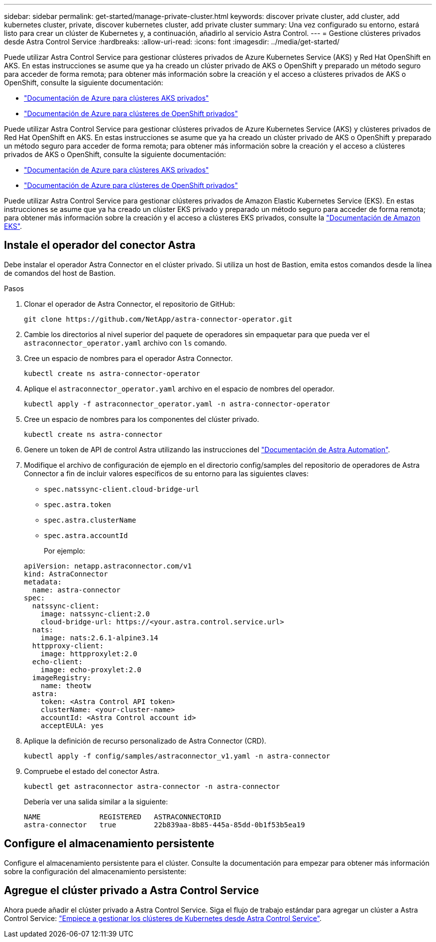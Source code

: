 ---
sidebar: sidebar 
permalink: get-started/manage-private-cluster.html 
keywords: discover private cluster, add cluster, add kubernetes cluster, private, discover kubernetes cluster, add private cluster 
summary: Una vez configurado su entorno, estará listo para crear un clúster de Kubernetes y, a continuación, añadirlo al servicio Astra Control. 
---
= Gestione clústeres privados desde Astra Control Service
:hardbreaks:
:allow-uri-read: 
:icons: font
:imagesdir: ../media/get-started/


[role="lead"]
Puede utilizar Astra Control Service para gestionar clústeres privados de Azure Kubernetes Service (AKS) y Red Hat OpenShift en AKS. En estas instrucciones se asume que ya ha creado un clúster privado de AKS o OpenShift y preparado un método seguro para acceder de forma remota; para obtener más información sobre la creación y el acceso a clústeres privados de AKS o OpenShift, consulte la siguiente documentación:

* https://docs.microsoft.com/azure/aks/private-clusters["Documentación de Azure para clústeres AKS privados"^]
* https://learn.microsoft.com/en-us/azure/openshift/howto-create-private-cluster-4x["Documentación de Azure para clústeres de OpenShift privados"^]


Puede utilizar Astra Control Service para gestionar clústeres privados de Azure Kubernetes Service (AKS) y clústeres privados de Red Hat OpenShift en AKS. En estas instrucciones se asume que ya ha creado un clúster privado de AKS o OpenShift y preparado un método seguro para acceder de forma remota; para obtener más información sobre la creación y el acceso a clústeres privados de AKS o OpenShift, consulte la siguiente documentación:

* https://docs.microsoft.com/azure/aks/private-clusters["Documentación de Azure para clústeres AKS privados"^]
* https://learn.microsoft.com/en-us/azure/openshift/howto-create-private-cluster-4x["Documentación de Azure para clústeres de OpenShift privados"^]


Puede utilizar Astra Control Service para gestionar clústeres privados de Amazon Elastic Kubernetes Service (EKS). En estas instrucciones se asume que ya ha creado un clúster EKS privado y preparado un método seguro para acceder de forma remota; para obtener más información sobre la creación y el acceso a clústeres EKS privados, consulte la https://docs.aws.amazon.com/eks/latest/userguide/private-clusters.html["Documentación de Amazon EKS"^].



== Instale el operador del conector Astra

Debe instalar el operador Astra Connector en el clúster privado. Si utiliza un host de Bastion, emita estos comandos desde la línea de comandos del host de Bastion.

.Pasos
. Clonar el operador de Astra Connector, el repositorio de GitHub:
+
[source, console]
----
git clone https://github.com/NetApp/astra-connector-operator.git
----
. Cambie los directorios al nivel superior del paquete de operadores sin empaquetar para que pueda ver el `astraconnector_operator.yaml` archivo con `ls` comando.
. Cree un espacio de nombres para el operador Astra Connector.
+
[source, console]
----
kubectl create ns astra-connector-operator
----
. Aplique el `astraconnector_operator.yaml` archivo en el espacio de nombres del operador.
+
[source, console]
----
kubectl apply -f astraconnector_operator.yaml -n astra-connector-operator
----
. Cree un espacio de nombres para los componentes del clúster privado.
+
[source, console]
----
kubectl create ns astra-connector
----
. Genere un token de API de control Astra utilizando las instrucciones del https://docs.netapp.com/us-en/astra-automation/get-started/get_api_token.html["Documentación de Astra Automation"^].
. Modifique el archivo de configuración de ejemplo en el directorio config/samples del repositorio de operadores de Astra Connector a fin de incluir valores específicos de su entorno para las siguientes claves:
+
** `spec.natssync-client.cloud-bridge-url`
** `spec.astra.token`
** `spec.astra.clusterName`
** `spec.astra.accountId`
+
Por ejemplo:

+
[listing]
----
apiVersion: netapp.astraconnector.com/v1
kind: AstraConnector
metadata:
  name: astra-connector
spec:
  natssync-client:
    image: natssync-client:2.0
    cloud-bridge-url: https://<your.astra.control.service.url>
  nats:
    image: nats:2.6.1-alpine3.14
  httpproxy-client:
    image: httpproxylet:2.0
  echo-client:
    image: echo-proxylet:2.0
  imageRegistry:
    name: theotw
  astra:
    token: <Astra Control API token>
    clusterName: <your-cluster-name>
    accountId: <Astra Control account id>
    acceptEULA: yes
----


. Aplique la definición de recurso personalizado de Astra Connector (CRD).
+
[source, console]
----
kubectl apply -f config/samples/astraconnector_v1.yaml -n astra-connector
----
. Compruebe el estado del conector Astra.
+
[source, console]
----
kubectl get astraconnector astra-connector -n astra-connector
----
+
Debería ver una salida similar a la siguiente:

+
[source, console]
----
NAME              REGISTERED   ASTRACONNECTORID
astra-connector   true         22b839aa-8b85-445a-85dd-0b1f53b5ea19
----




== Configure el almacenamiento persistente

Configure el almacenamiento persistente para el clúster. Consulte la documentación para empezar para obtener más información sobre la configuración del almacenamiento persistente:



== Agregue el clúster privado a Astra Control Service

Ahora puede añadir el clúster privado a Astra Control Service. Siga el flujo de trabajo estándar para agregar un clúster a Astra Control Service: https://docs.netapp.com/us-en/astra-control-service/get-started/add-first-cluster.html["Empiece a gestionar los clústeres de Kubernetes desde Astra Control Service"].

